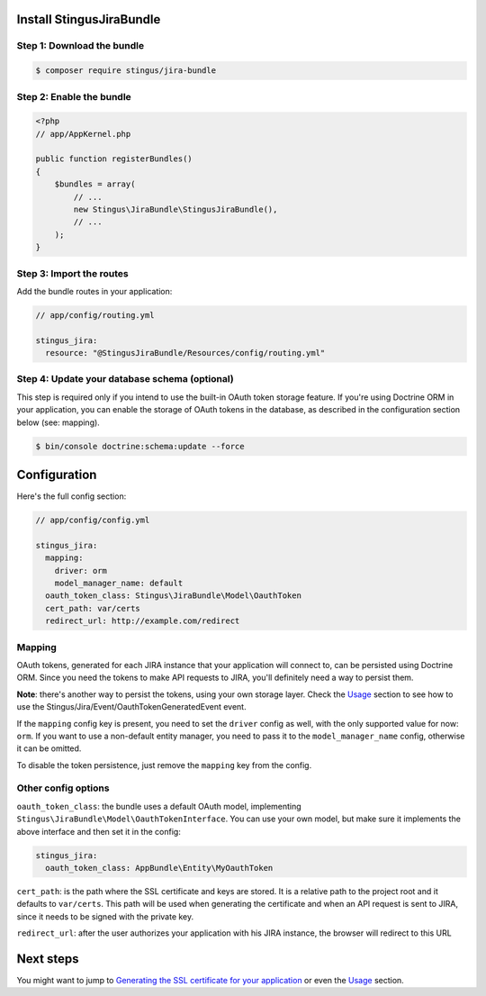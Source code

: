 Install StingusJiraBundle
=========================

Step 1: Download the bundle
~~~~~~~~~~~~~~~~~~~~~~~~~~~
.. code-block:: bash

    $ composer require stingus/jira-bundle

Step 2: Enable the bundle
~~~~~~~~~~~~~~~~~~~~~~~~~

.. code-block:: php

    <?php
    // app/AppKernel.php

    public function registerBundles()
    {
        $bundles = array(
            // ...
            new Stingus\JiraBundle\StingusJiraBundle(),
            // ...
        );
    }

Step 3: Import the routes
~~~~~~~~~~~~~~~~~~~~~~~~~

Add the bundle routes in your application:

.. code-block:: yaml

    // app/config/routing.yml

    stingus_jira:
      resource: "@StingusJiraBundle/Resources/config/routing.yml"

Step 4: Update your database schema (optional)
~~~~~~~~~~~~~~~~~~~~~~~~~~~~~~~~~~~~~~~~~~~~~~

This step is required only if you intend to use the built-in OAuth token storage feature. If you're using Doctrine ORM
in your application, you can enable the storage of OAuth tokens in the database, as described in the configuration
section below (see: mapping).

.. code-block:: bash

    $ bin/console doctrine:schema:update --force

Configuration
=============

Here's the full config section:

.. code-block:: yaml

    // app/config/config.yml

    stingus_jira:
      mapping:
        driver: orm
        model_manager_name: default
      oauth_token_class: Stingus\JiraBundle\Model\OauthToken
      cert_path: var/certs
      redirect_url: http://example.com/redirect

Mapping
~~~~~~~

OAuth tokens, generated for each JIRA instance that your application will connect to, can be persisted using
Doctrine ORM. Since you need the tokens to make API requests to JIRA, you'll definitely need a way to persist them.

**Note**: there's another way to persist the tokens, using your own storage layer.
Check the `Usage`_ section to see how to use the Stingus/Jira/Event/OauthTokenGeneratedEvent event.

If the ``mapping`` config key is present, you need to set the ``driver`` config as well, with the only supported value
for now: ``orm``. If you want to use a non-default entity manager, you need to pass it to the ``model_manager_name``
config, otherwise it can be omitted.

To disable the token persistence, just remove the ``mapping`` key from the config.

Other config options
~~~~~~~~~~~~~~~~~~~~

``oauth_token_class``: the bundle uses a default OAuth model, implementing
``Stingus\JiraBundle\Model\OauthTokenInterface``. You can use your own model, but make sure it implements the above
interface and then set it in the config:

.. code-block:: yaml

    stingus_jira:
      oauth_token_class: AppBundle\Entity\MyOauthToken

``cert_path``: is the path where the SSL certificate and keys are stored. It is a relative path to the project root and
it defaults to ``var/certs``. This path will be used when generating the certificate and when an API request is sent to
JIRA, since it needs to be signed with the private key.

``redirect_url``: after the user authorizes your application with his JIRA instance, the browser will redirect to this
URL

Next steps
==========

You might want to jump to `Generating the SSL certificate for your application`_ or even the `Usage`_ section.

.. _Generating the SSL certificate for your application: https://github.com/stingus/StingusJiraBundle/blob/master/Resources/doc/certificate.rst
.. _Usage: https://github.com/stingus/StingusJiraBundle/blob/master/Resources/doc/usage.rst
